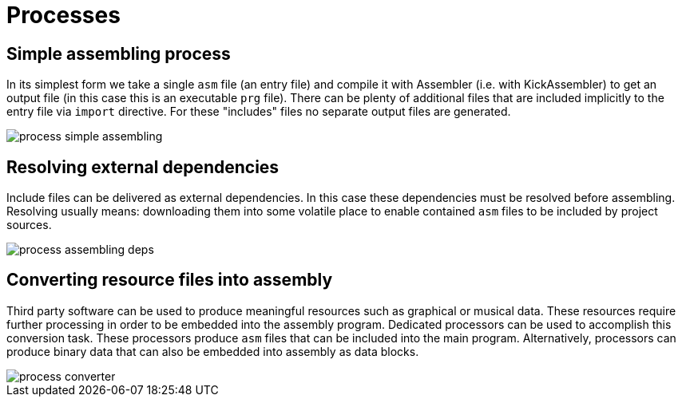 = Processes

== Simple assembling process

In its simplest form we take a single `asm` file (an entry file) and compile it with Assembler (i.e. with KickAssembler) to get an output file (in this case this is an executable `prg` file).
There can be plenty of additional files that are included implicitly to the entry file via `import` directive.
For these "includes" files no separate output files are generated.

image::img/process-simple-assembling.svg[]


== Resolving external dependencies

Include files can be delivered as external dependencies.
In this case these dependencies must be resolved before assembling.
Resolving usually means: downloading them into some volatile place to enable contained `asm` files to be included by project sources.

image::img/process-assembling-deps.svg[]


== Converting resource files into assembly

Third party software can be used to produce meaningful resources such as graphical or musical data.
These resources require further processing in order to be embedded into the assembly program.
Dedicated processors can be used to accomplish this conversion task.
These processors produce `asm` files that can be included into the main program.
Alternatively, processors can produce binary data that can also be embedded into assembly as data blocks.

image::img/process-converter.svg[]

